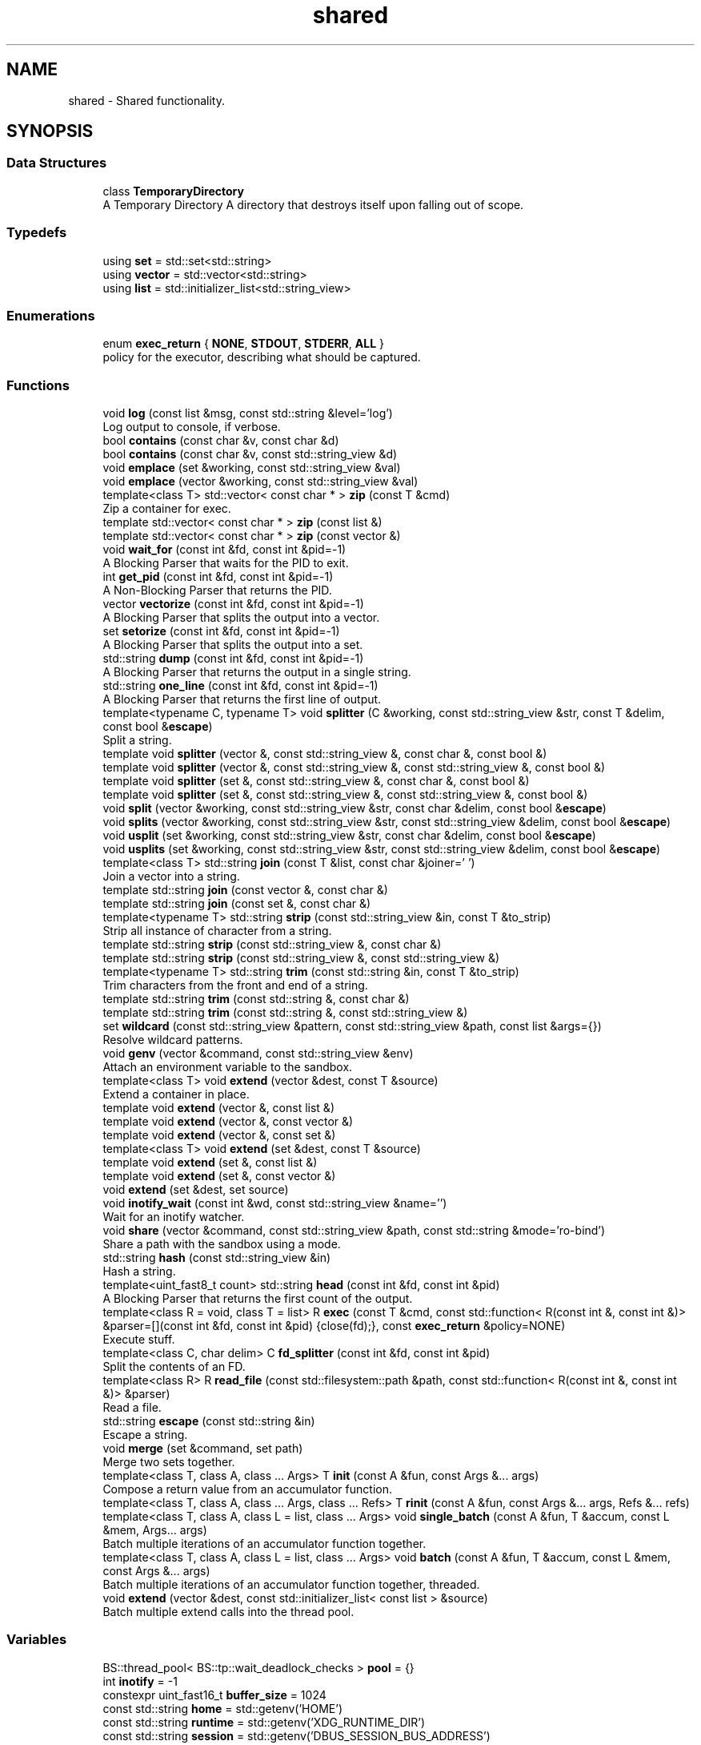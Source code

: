.TH "shared" 3 "SB++" \" -*- nroff -*-
.ad l
.nh
.SH NAME
shared \- Shared functionality\&.  

.SH SYNOPSIS
.br
.PP
.SS "Data Structures"

.in +1c
.ti -1c
.RI "class \fBTemporaryDirectory\fP"
.br
.RI "A Temporary Directory A directory that destroys itself upon falling out of scope\&. "
.in -1c
.SS "Typedefs"

.in +1c
.ti -1c
.RI "using \fBset\fP = std::set<std::string>"
.br
.ti -1c
.RI "using \fBvector\fP = std::vector<std::string>"
.br
.ti -1c
.RI "using \fBlist\fP = std::initializer_list<std::string_view>"
.br
.in -1c
.SS "Enumerations"

.in +1c
.ti -1c
.RI "enum \fBexec_return\fP { \fBNONE\fP, \fBSTDOUT\fP, \fBSTDERR\fP, \fBALL\fP }"
.br
.RI "policy for the executor, describing what should be captured\&. "
.in -1c
.SS "Functions"

.in +1c
.ti -1c
.RI "void \fBlog\fP (const list &msg, const std::string &level='log')"
.br
.RI "Log output to console, if verbose\&. "
.ti -1c
.RI "bool \fBcontains\fP (const char &v, const char &d)"
.br
.ti -1c
.RI "bool \fBcontains\fP (const char &v, const std::string_view &d)"
.br
.ti -1c
.RI "void \fBemplace\fP (set &working, const std::string_view &val)"
.br
.ti -1c
.RI "void \fBemplace\fP (vector &working, const std::string_view &val)"
.br
.ti -1c
.RI "template<class T> std::vector< const char * > \fBzip\fP (const T &cmd)"
.br
.RI "Zip a container for exec\&. "
.ti -1c
.RI "template std::vector< const char * > \fBzip\fP (const list &)"
.br
.ti -1c
.RI "template std::vector< const char * > \fBzip\fP (const vector &)"
.br
.ti -1c
.RI "void \fBwait_for\fP (const int &fd, const int &pid=\-1)"
.br
.RI "A Blocking Parser that waits for the PID to exit\&. "
.ti -1c
.RI "int \fBget_pid\fP (const int &fd, const int &pid=\-1)"
.br
.RI "A Non-Blocking Parser that returns the PID\&. "
.ti -1c
.RI "vector \fBvectorize\fP (const int &fd, const int &pid=\-1)"
.br
.RI "A Blocking Parser that splits the output into a vector\&. "
.ti -1c
.RI "set \fBsetorize\fP (const int &fd, const int &pid=\-1)"
.br
.RI "A Blocking Parser that splits the output into a set\&. "
.ti -1c
.RI "std::string \fBdump\fP (const int &fd, const int &pid=\-1)"
.br
.RI "A Blocking Parser that returns the output in a single string\&. "
.ti -1c
.RI "std::string \fBone_line\fP (const int &fd, const int &pid=\-1)"
.br
.RI "A Blocking Parser that returns the first line of output\&. "
.ti -1c
.RI "template<typename C, typename T> void \fBsplitter\fP (C &working, const std::string_view &str, const T &delim, const bool &\fBescape\fP)"
.br
.RI "Split a string\&. "
.ti -1c
.RI "template void \fBsplitter\fP (vector &, const std::string_view &, const char &, const bool &)"
.br
.ti -1c
.RI "template void \fBsplitter\fP (vector &, const std::string_view &, const std::string_view &, const bool &)"
.br
.ti -1c
.RI "template void \fBsplitter\fP (set &, const std::string_view &, const char &, const bool &)"
.br
.ti -1c
.RI "template void \fBsplitter\fP (set &, const std::string_view &, const std::string_view &, const bool &)"
.br
.ti -1c
.RI "void \fBsplit\fP (vector &working, const std::string_view &str, const char &delim, const bool &\fBescape\fP)"
.br
.ti -1c
.RI "void \fBsplits\fP (vector &working, const std::string_view &str, const std::string_view &delim, const bool &\fBescape\fP)"
.br
.ti -1c
.RI "void \fBusplit\fP (set &working, const std::string_view &str, const char &delim, const bool &\fBescape\fP)"
.br
.ti -1c
.RI "void \fBusplits\fP (set &working, const std::string_view &str, const std::string_view &delim, const bool &\fBescape\fP)"
.br
.ti -1c
.RI "template<class T> std::string \fBjoin\fP (const T &list, const char &joiner=' ')"
.br
.RI "Join a vector into a string\&. "
.ti -1c
.RI "template std::string \fBjoin\fP (const vector &, const char &)"
.br
.ti -1c
.RI "template std::string \fBjoin\fP (const set &, const char &)"
.br
.ti -1c
.RI "template<typename T> std::string \fBstrip\fP (const std::string_view &in, const T &to_strip)"
.br
.RI "Strip all instance of character from a string\&. "
.ti -1c
.RI "template std::string \fBstrip\fP (const std::string_view &, const char &)"
.br
.ti -1c
.RI "template std::string \fBstrip\fP (const std::string_view &, const std::string_view &)"
.br
.ti -1c
.RI "template<typename T> std::string \fBtrim\fP (const std::string &in, const T &to_strip)"
.br
.RI "Trim characters from the front and end of a string\&. "
.ti -1c
.RI "template std::string \fBtrim\fP (const std::string &, const char &)"
.br
.ti -1c
.RI "template std::string \fBtrim\fP (const std::string &, const std::string_view &)"
.br
.ti -1c
.RI "set \fBwildcard\fP (const std::string_view &pattern, const std::string_view &path, const list &args={})"
.br
.RI "Resolve wildcard patterns\&. "
.ti -1c
.RI "void \fBgenv\fP (vector &command, const std::string_view &env)"
.br
.RI "Attach an environment variable to the sandbox\&. "
.ti -1c
.RI "template<class T> void \fBextend\fP (vector &dest, const T &source)"
.br
.RI "Extend a container in place\&. "
.ti -1c
.RI "template void \fBextend\fP (vector &, const list &)"
.br
.ti -1c
.RI "template void \fBextend\fP (vector &, const vector &)"
.br
.ti -1c
.RI "template void \fBextend\fP (vector &, const set &)"
.br
.ti -1c
.RI "template<class T> void \fBextend\fP (set &dest, const T &source)"
.br
.ti -1c
.RI "template void \fBextend\fP (set &, const list &)"
.br
.ti -1c
.RI "template void \fBextend\fP (set &, const vector &)"
.br
.ti -1c
.RI "void \fBextend\fP (set &dest, set source)"
.br
.ti -1c
.RI "void \fBinotify_wait\fP (const int &wd, const std::string_view &name='')"
.br
.RI "Wait for an inotify watcher\&. "
.ti -1c
.RI "void \fBshare\fP (vector &command, const std::string_view &path, const std::string &mode='ro\-bind')"
.br
.RI "Share a path with the sandbox using a mode\&. "
.ti -1c
.RI "std::string \fBhash\fP (const std::string_view &in)"
.br
.RI "Hash a string\&. "
.ti -1c
.RI "template<uint_fast8_t count> std::string \fBhead\fP (const int &fd, const int &pid)"
.br
.RI "A Blocking Parser that returns the first count of the output\&. "
.ti -1c
.RI "template<class R = void, class T = list> R \fBexec\fP (const T &cmd, const std::function< R(const int &, const int &)> &parser=[](const int &fd, const int &pid) {close(fd);}, const \fBexec_return\fP &policy=NONE)"
.br
.RI "Execute stuff\&. "
.ti -1c
.RI "template<class C, char delim> C \fBfd_splitter\fP (const int &fd, const int &pid)"
.br
.RI "Split the contents of an FD\&. "
.ti -1c
.RI "template<class R> R \fBread_file\fP (const std::filesystem::path &path, const std::function< R(const int &, const int &)> &parser)"
.br
.RI "Read a file\&. "
.ti -1c
.RI "std::string \fBescape\fP (const std::string &in)"
.br
.RI "Escape a string\&. "
.ti -1c
.RI "void \fBmerge\fP (set &command, set path)"
.br
.RI "Merge two sets together\&. "
.ti -1c
.RI "template<class T, class A, class \&.\&.\&. Args> T \fBinit\fP (const A &fun, const Args &\&.\&.\&. args)"
.br
.RI "Compose a return value from an accumulator function\&. "
.ti -1c
.RI "template<class T, class A, class \&.\&.\&. Args, class \&.\&.\&. Refs> T \fBrinit\fP (const A &fun, const Args &\&.\&.\&. args, Refs &\&.\&.\&. refs)"
.br
.ti -1c
.RI "template<class T, class A, class L = list, class \&.\&.\&. Args> void \fBsingle_batch\fP (const A &fun, T &accum, const L &mem, Args\&.\&.\&. args)"
.br
.RI "Batch multiple iterations of an accumulator function together\&. "
.ti -1c
.RI "template<class T, class A, class L = list, class \&.\&.\&. Args> void \fBbatch\fP (const A &fun, T &accum, const L &mem, const Args &\&.\&.\&. args)"
.br
.RI "Batch multiple iterations of an accumulator function together, threaded\&. "
.ti -1c
.RI "void \fBextend\fP (vector &dest, const std::initializer_list< const list > &source)"
.br
.RI "Batch multiple extend calls into the thread pool\&. "
.in -1c
.SS "Variables"

.in +1c
.ti -1c
.RI "BS::thread_pool< BS::tp::wait_deadlock_checks > \fBpool\fP = {}"
.br
.ti -1c
.RI "int \fBinotify\fP = \-1"
.br
.ti -1c
.RI "constexpr uint_fast16_t \fBbuffer_size\fP = 1024"
.br
.ti -1c
.RI "const std::string \fBhome\fP = std::getenv('HOME')"
.br
.ti -1c
.RI "const std::string \fBruntime\fP = std::getenv('XDG_RUNTIME_DIR')"
.br
.ti -1c
.RI "const std::string \fBsession\fP = std::getenv('DBUS_SESSION_BUS_ADDRESS')"
.br
.ti -1c
.RI "const std::string \fBconfig\fP = std::getenv('XDG_CONFIG_HOME') == nullptr ? home + '/\&.config/' : std::getenv('XDG_CONFIG_HOME')"
.br
.ti -1c
.RI "const std::string \fBcache\fP = std::getenv('XDG_CACHE_HOME') == nullptr ? home + '/\&.cache/' : std::getenv('XDG_CACHE_HOME')"
.br
.ti -1c
.RI "const std::string \fBdata\fP = std::getenv('XDG_DATA_HOME') == nullptr ? home + '/\&.local/\fBshare\fP/' : std::getenv('XDG_DATA_HOME')"
.br
.ti -1c
.RI "const std::string \fBnobody\fP = std::to_string(getpwnam('nobody')\->pw_uid)"
.br
.ti -1c
.RI "const std::string \fBreal\fP = std::to_string(getuid())"
.br
.in -1c
.SH "Detailed Description"
.PP 
Shared functionality\&. 
.SH "Function Documentation"
.PP 
.SS "template<class T, class A, class L = list, class \&.\&.\&. Args> void shared::batch (const A & fun, T & accum, const L & mem, const Args &\&.\&.\&. args)"

.PP
Batch multiple iterations of an accumulator function together, threaded\&. 
.PP
\fBTemplate Parameters\fP
.RS 4
\fIT\fP The accumulator type\&. 
.br
\fIA\fP The function type 
.br
\fIL\fP The container holding each value\&. 
.br
\fI\&.\&.\&.Args\fP Additional arguments\&. 
.RE
.PP
\fBParameters\fP
.RS 4
\fIfun\fP The function to call\&. 
.br
\fIaccum\fP The accumulator to append to\&. 
.br
\fImem\fP The list of values to emplace\&. 
.br
\fIargs\fP Additional arguments\&. 
.RE
.PP
\fBWarning\fP
.RS 4
All arguments must be immutable, as instances are threaded together\&. If the ordering matters, or residue arguments are accumulators, use single_batch 
.RE
.PP

.SS "std::string shared::dump (const int & fd, const int & pid = \fR\-1\fP)"

.PP
A Blocking Parser that returns the output in a single string\&. 
.PP
\fBParameters\fP
.RS 4
\fIfd\fP The FD on the attached pipe\&. 
.br
\fIpid\fP The PID of the process\&. 
.RE
.PP
\fBReturns\fP
.RS 4
: The output 
.RE
.PP

.SS "std::string shared::escape (const std::string & in)"

.PP
Escape a string\&. 
.PP
\fBParameters\fP
.RS 4
\fIin\fP The string to escape\&. 
.RE
.PP
\fBReturns\fP
.RS 4
: The escaped string\&. 
.RE
.PP

.SS "template<class R = void, class T = list> R shared::exec (const T & cmd, const std::function< R(const int &, const int &)> & parser = \fR[](const int& fd, const int& pid) {close(fd);}\fP, const \fBexec_return\fP & policy = \fRNONE\fP)"

.PP
Execute stuff\&. 
.PP
\fBTemplate Parameters\fP
.RS 4
\fIR\fP What to return from the child\&. 
.br
\fIT\fP The container holding the command\&. 
.RE
.PP
\fBParameters\fP
.RS 4
\fIcmd\fP The command to run\&. 
.br
\fIparser\fP The Parser to use on the output\&. 
.br
\fIpolicy\fP What to capture\&. 
.RE
.PP
\fBReturns\fP
.RS 4
The selected output from the parser\&. 
.RE
.PP

.SS "void shared::extend (vector & dest, const std::initializer_list< const list > & source)"

.PP
Batch multiple extend calls into the thread pool\&. 
.PP
\fBTemplate Parameters\fP
.RS 4
\fIT\fP The list type\&. 
.RE
.PP
\fBParameters\fP
.RS 4
\fIdest\fP The accumulator\&. 
.br
\fIsource\fP A list of lists that need to be extended\&. 
.RE
.PP

.SS "template<class T> void shared::extend (vector & dest, const T & source)"

.PP
Extend a container in place\&. 
.PP
\fBTemplate Parameters\fP
.RS 4
\fIT\fP The container type for both dest and source\&. 
.RE
.PP
\fBParameters\fP
.RS 4
\fIdest\fP The container to extend\&. 
.br
\fIsource\fP The values to pull from\&. 
.RE
.PP

.SS "template<class C, char delim> C shared::fd_splitter (const int & fd, const int & pid)"

.PP
Split the contents of an FD\&. 
.PP
\fBTemplate Parameters\fP
.RS 4
\fIC\fP The container to return\&. 
.br
\fIdelim\fP The delimiter to use\&. 
.RE
.PP
\fBParameters\fP
.RS 4
\fIfd\fP The FD of the file/process\&. 
.br
\fIpid\fP The PID of the process\&. 
.RE
.PP
\fBReturns\fP
.RS 4
The split output/contents\&. 
.RE
.PP

.SS "void shared::genv (vector & command, const std::string_view & env)"

.PP
Attach an environment variable to the sandbox\&. 
.PP
\fBParameters\fP
.RS 4
\fIcommand\fP The command to append to\&. 
.br
\fIenv\fP The environment variable to add\&. @info: The value of the variable is the actual value\&. 
.RE
.PP

.SS "int shared::get_pid (const int & fd, const int & pid = \fR\-1\fP)"

.PP
A Non-Blocking Parser that returns the PID\&. 
.PP
\fBParameters\fP
.RS 4
\fIfd\fP The FD on the attached pipe\&. 
.br
\fIpid\fP The PID of the process\&. 
.RE
.PP
\fBReturns\fP
.RS 4
: The PID 
.RE
.PP

.SS "std::string shared::hash (const std::string_view & in)"

.PP
Hash a string\&. 
.PP
\fBParameters\fP
.RS 4
\fIin\fP The input string\&. 
.RE
.PP
\fBReturns\fP
.RS 4
The hex digest\&. 
.RE
.PP

.SS "template<uint_fast8_t count> std::string shared::head (const int & fd, const int & pid)"

.PP
A Blocking Parser that returns the first count of the output\&. 
.PP
\fBTemplate Parameters\fP
.RS 4
\fIcount\fP The amount of characters to return\&. 
.RE
.PP
\fBParameters\fP
.RS 4
\fIfd\fP The FD on the attached pipe\&. 
.br
\fIpid\fP The PID of the process\&. 
.RE
.PP
\fBReturns\fP
.RS 4
: The output\&. 
.RE
.PP

.SS "template<class T, class A, class \&.\&.\&. Args> T shared::init (const A & fun, const Args &\&.\&.\&. args)"

.PP
Compose a return value from an accumulator function\&. 
.PP
\fBTemplate Parameters\fP
.RS 4
\fIT\fP The return type (IE the accumulator type)\&. 
.br
\fIA\fP The function to wrap\&. 
.br
\fI\&.\&.\&.Args\fP Additional arguments to the function\&. 
.RE
.PP
\fBParameters\fP
.RS 4
\fIfun\fP The function\&. 
.br
\fIargs\fP Additional arguments\&. 
.RE
.PP
\fBReturns\fP
.RS 4
The accumulated results from the function\&. 
.RE
.PP

.SS "void shared::inotify_wait (const int & wd, const std::string_view & name = \fR''\fP)"

.PP
Wait for an inotify watcher\&. 
.PP
\fBParameters\fP
.RS 4
\fIwd\fP The inotify FD for a specific watch\&. 
.br
\fIname\fP The optional name to look out for\&. 
.RE
.PP

.SS "template<class T> std::string shared::join (const T & list, const char & joiner = \fR' '\fP)"

.PP
Join a vector into a string\&. 
.PP
\fBTemplate Parameters\fP
.RS 4
\fIThe\fP container\&. Defaults to vector of strings, but can also be set\&. 
.RE
.PP
\fBParameters\fP
.RS 4
\fIlist\fP The list to join\&. 
.br
\fIjoiner\fP The character to join each member\&. 
.RE
.PP
\fBReturns\fP
.RS 4
: The joined string\&. 
.RE
.PP

.SS "void shared::log (const list & msg, const std::string & level = \fR'log'\fP)"

.PP
Log output to console, if verbose\&. 
.PP
\fBParameters\fP
.RS 4
\fImsg\fP A list of strings to be printed\&. 
.RE
.PP

.SS "void shared::merge (set & command, set path)"

.PP
Merge two sets together\&. 
.PP
\fBParameters\fP
.RS 4
\fIcommand\fP The set to be extended\&. 
.br
\fIpath\fP The set to merge into the first\&. @info This function exists because C++ cannot deduce bracket initializers\&. 
.RE
.PP

.SS "std::string shared::one_line (const int & fd, const int & pid = \fR\-1\fP)"

.PP
A Blocking Parser that returns the first line of output\&. 
.PP
\fBParameters\fP
.RS 4
\fIfd\fP The FD on the attached pipe\&. 
.br
\fIpid\fP The PID of the process\&. 
.RE
.PP
\fBReturns\fP
.RS 4
: The first line\&. 
.RE
.PP

.SS "template<class R> R shared::read_file (const std::filesystem::path & path, const std::function< R(const int &, const int &)> & parser)"

.PP
Read a file\&. 
.PP
\fBTemplate Parameters\fP
.RS 4
\fIR\fP The return type\&. 
.RE
.PP
\fBParameters\fP
.RS 4
\fIpath\fP The path to the file\&. 
.br
\fIparser\fP The parser to use on the file\&. 
.RE
.PP
\fBReturns\fP
.RS 4
The contents\&. 
.RE
.PP

.SS "set shared::setorize (const int & fd, const int & pid = \fR\-1\fP)"

.PP
A Blocking Parser that splits the output into a set\&. 
.PP
\fBParameters\fP
.RS 4
\fIfd\fP The FD on the attached pipe\&. 
.br
\fIpid\fP The PID of the process\&. 
.RE
.PP
\fBReturns\fP
.RS 4
The output, split on spaces\&. @info If you need to split on something other than ' ', use fd_splitter 
.RE
.PP

.SS "void shared::share (vector & command, const std::string_view & path, const std::string & mode = \fR'ro\-bind'\fP)"

.PP
Share a path with the sandbox using a mode\&. 
.PP
\fBParameters\fP
.RS 4
\fIcommand\fP The command to append to\&. 
.br
\fIpath\fP The path to share\&. 
.br
\fImode\fP The mode to use to share\&. 
.RE
.PP

.SS "template<class T, class A, class L = list, class \&.\&.\&. Args> void shared::single_batch (const A & fun, T & accum, const L & mem, Args\&.\&.\&. args)"

.PP
Batch multiple iterations of an accumulator function together\&. 
.PP
\fBTemplate Parameters\fP
.RS 4
\fIT\fP The accumulator type\&. 
.br
\fIA\fP The function type\&. 
.br
\fIL\fP The container holding each value\&. 
.br
\fI\&.\&.\&.Args\fP Additional arguments\&. 
.RE
.PP
\fBParameters\fP
.RS 4
\fIfun\fP The function to call 
.br
\fIaccum\fP The accumulator passed to the function\&. 
.br
\fImem\fP The list of values to emplace\&. 
.br
\fIargs\fP Additional arguments\&. 
.RE
.PP

.SS "template<typename C, typename T> void shared::splitter (C & working, const std::string_view & str, const T & delim, const bool & escape)"

.PP
Split a string\&. 
.PP
\fBTemplate Parameters\fP
.RS 4
\fIC\fP The accumulator container type\&. 
.br
\fIT\fP The delimiter type, can either be a single character, or a string of characters\&. 
.RE
.PP
\fBParameters\fP
.RS 4
\fIworking\fP The accumulator\&. 
.br
\fIstr\fP The string to split\&. 
.br
\fIdelim\fP The delimiter to split on 
.br
\fIescape\fP Ignore delimiters bound in quotes\&. 
.RE
.PP

.SS "template<typename T> std::string shared::strip (const std::string_view & in, const T & to_strip)"

.PP
Strip all instance of character from a string\&. 
.PP
\fBParameters\fP
.RS 4
\fIin\fP The input string\&. 
.br
\fIto_strip\fP A list of characters to remove 
.RE
.PP
\fBReturns\fP
.RS 4
The stripped string\&. 
.RE
.PP

.SS "template<typename T> std::string shared::trim (const std::string & in, const T & to_strip)"

.PP
Trim characters from the front and end of a string\&. 
.PP
\fBParameters\fP
.RS 4
\fIin\fP The input string\&. 
.br
\fIto_strip\fP The list of characters to trim\&. 
.RE
.PP
\fBReturns\fP
.RS 4
The trimmed string\&. @info trim only removes from the front and end, stopping after encountered a non-to_strip character, whereas strip removes all instances regardless\&. 
.RE
.PP

.SS "vector shared::vectorize (const int & fd, const int & pid = \fR\-1\fP)"

.PP
A Blocking Parser that splits the output into a vector\&. 
.PP
\fBParameters\fP
.RS 4
\fIfd\fP The FD on the attached pipe\&. 
.br
\fIpid\fP The PID of the process\&. 
.RE
.PP
\fBReturns\fP
.RS 4
The output, split on newlines\&. @info If you need to split on something other than '
.br
', use fd_splitter 
.RE
.PP

.SS "void shared::wait_for (const int & fd, const int & pid = \fR\-1\fP)"

.PP
A Blocking Parser that waits for the PID to exit\&. 
.PP
\fBParameters\fP
.RS 4
\fIfd\fP The FD on the attached pipe\&. 
.br
\fIpid\fP The PID of the process\&. 
.RE
.PP

.SS "set shared::wildcard (const std::string_view & pattern, const std::string_view & path, const list & args = \fR{}\fP)"

.PP
Resolve wildcard patterns\&. 
.PP
\fBParameters\fP
.RS 4
\fIpattern\fP The pattern to resolve 
.br
\fIpath\fP The path to look in 
.br
\fIargs\fP Any additional arguments to find\&. 
.RE
.PP
\fBReturns\fP
.RS 4
: All unique matches\&. 
.RE
.PP

.SS "template<class T> std::vector< const char * > shared::zip (const T & cmd)"

.PP
Zip a container for exec\&. 
.PP
\fBParameters\fP
.RS 4
\fIcmd\fP The container to zip\&. 
.RE
.PP
\fBReturns\fP
.RS 4
The zipped contents\&. 
.RE
.PP

.SH "Author"
.PP 
Generated automatically by Doxygen for SB++ from the source code\&.
